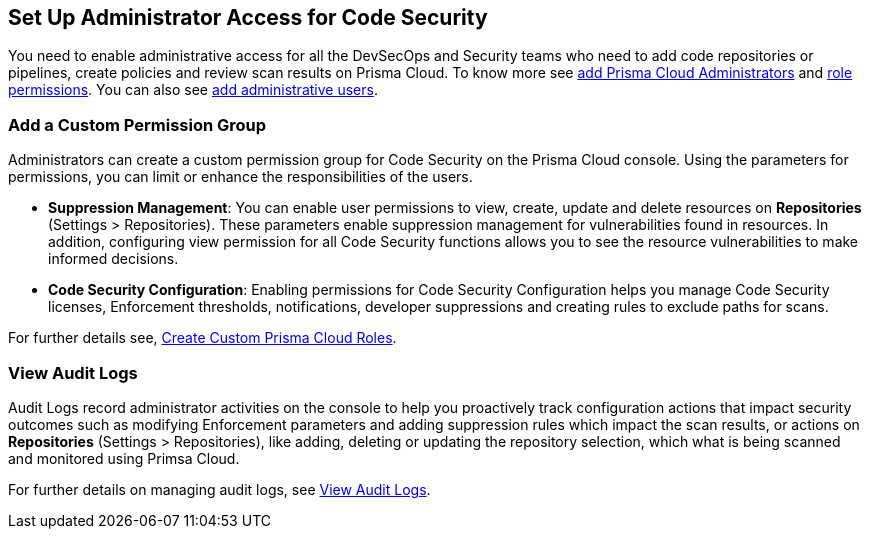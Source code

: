 == Set Up Administrator Access for Code Security

You need to enable administrative access for all the DevSecOps and Security teams who need to add code repositories or pipelines, create policies and review scan results on Prisma Cloud.
To know more see https://docs.paloaltonetworks.com/prisma/prisma-cloud/prisma-cloud-admin/manage-prisma-cloud-administrators/prisma-cloud-administrator-roles.html[add Prisma Cloud Administrators] and https://docs.paloaltonetworks.com/prisma/prisma-cloud/prisma-cloud-admin/manage-prisma-cloud-administrators/prisma-cloud-admin-permissions.html[role permissions]. You can also see https://docs.paloaltonetworks.com/prisma/prisma-cloud/prisma-cloud-admin/manage-prisma-cloud-administrators/add-prisma-cloud-users.html[add administrative users].

=== Add a Custom Permission Group

Administrators can create a custom permission group for Code Security on the Prisma Cloud console. Using the parameters for permissions, you can limit or enhance the responsibilities of the users.

* *Suppression Management*: You can enable user permissions to view, create, update and delete resources on *Repositories* (Settings > Repositories). These parameters enable suppression management for vulnerabilities found in resources. In addition, configuring view permission for all Code Security functions allows you to see the resource vulnerabilities to make informed decisions.

* *Code Security Configuration*: Enabling permissions for Code Security Configuration helps you manage Code Security licenses, Enforcement thresholds, notifications, developer suppressions and creating rules to exclude paths for scans.

For further details see, https://docs.paloaltonetworks.com/prisma/prisma-cloud/prisma-cloud-admin/manage-prisma-cloud-administrators/create-custom-prisma-cloud-roles[Create Custom Prisma Cloud Roles].


=== View Audit Logs

Audit Logs record administrator activities on the console to help you proactively track configuration actions that impact security outcomes such as modifying Enforcement parameters and adding suppression rules which impact the scan results, or actions on *Repositories* (Settings > Repositories), like adding, deleting or updating the repository selection, which what is being scanned and monitored using Primsa Cloud.

For further details on managing audit logs, see https://docs.paloaltonetworks.com/prisma/prisma-cloud/prisma-cloud-admin/manage-prisma-cloud-administrators/view-audit-logs[View Audit Logs].

